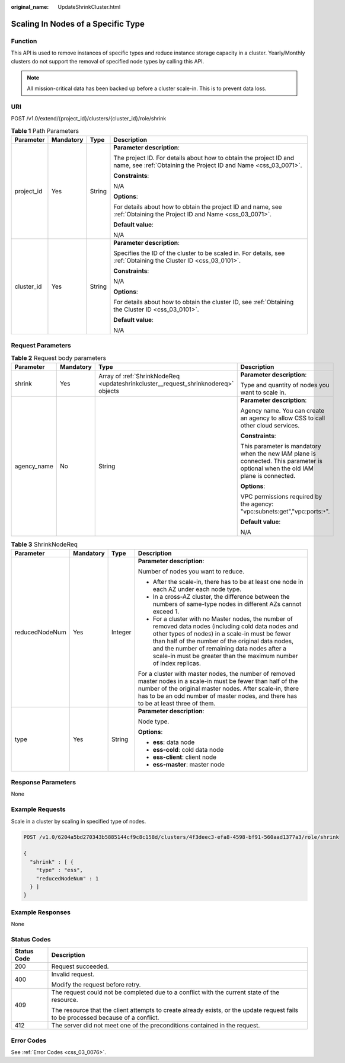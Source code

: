 :original_name: UpdateShrinkCluster.html

.. _UpdateShrinkCluster:

Scaling In Nodes of a Specific Type
===================================

Function
--------

This API is used to remove instances of specific types and reduce instance storage capacity in a cluster. Yearly/Monthly clusters do not support the removal of specified node types by calling this API.

.. note::

   All mission-critical data has been backed up before a cluster scale-in. This is to prevent data loss.

URI
---

POST /v1.0/extend/{project_id}/clusters/{cluster_id}/role/shrink

.. table:: **Table 1** Path Parameters

   +-----------------+-----------------+-----------------+--------------------------------------------------------------------------------------------------------------------------------------+
   | Parameter       | Mandatory       | Type            | Description                                                                                                                          |
   +=================+=================+=================+======================================================================================================================================+
   | project_id      | Yes             | String          | **Parameter description**:                                                                                                           |
   |                 |                 |                 |                                                                                                                                      |
   |                 |                 |                 | The project ID. For details about how to obtain the project ID and name, see :ref:`Obtaining the Project ID and Name <css_03_0071>`. |
   |                 |                 |                 |                                                                                                                                      |
   |                 |                 |                 | **Constraints**:                                                                                                                     |
   |                 |                 |                 |                                                                                                                                      |
   |                 |                 |                 | N/A                                                                                                                                  |
   |                 |                 |                 |                                                                                                                                      |
   |                 |                 |                 | **Options**:                                                                                                                         |
   |                 |                 |                 |                                                                                                                                      |
   |                 |                 |                 | For details about how to obtain the project ID and name, see :ref:`Obtaining the Project ID and Name <css_03_0071>`.                 |
   |                 |                 |                 |                                                                                                                                      |
   |                 |                 |                 | **Default value**:                                                                                                                   |
   |                 |                 |                 |                                                                                                                                      |
   |                 |                 |                 | N/A                                                                                                                                  |
   +-----------------+-----------------+-----------------+--------------------------------------------------------------------------------------------------------------------------------------+
   | cluster_id      | Yes             | String          | **Parameter description**:                                                                                                           |
   |                 |                 |                 |                                                                                                                                      |
   |                 |                 |                 | Specifies the ID of the cluster to be scaled in. For details, see :ref:`Obtaining the Cluster ID <css_03_0101>`.                     |
   |                 |                 |                 |                                                                                                                                      |
   |                 |                 |                 | **Constraints**:                                                                                                                     |
   |                 |                 |                 |                                                                                                                                      |
   |                 |                 |                 | N/A                                                                                                                                  |
   |                 |                 |                 |                                                                                                                                      |
   |                 |                 |                 | **Options**:                                                                                                                         |
   |                 |                 |                 |                                                                                                                                      |
   |                 |                 |                 | For details about how to obtain the cluster ID, see :ref:`Obtaining the Cluster ID <css_03_0101>`.                                   |
   |                 |                 |                 |                                                                                                                                      |
   |                 |                 |                 | **Default value**:                                                                                                                   |
   |                 |                 |                 |                                                                                                                                      |
   |                 |                 |                 | N/A                                                                                                                                  |
   +-----------------+-----------------+-----------------+--------------------------------------------------------------------------------------------------------------------------------------+

Request Parameters
------------------

.. table:: **Table 2** Request body parameters

   +-----------------+-----------------+------------------------------------------------------------------------------------+----------------------------------------------------------------------------------------------------------------------------------+
   | Parameter       | Mandatory       | Type                                                                               | Description                                                                                                                      |
   +=================+=================+====================================================================================+==================================================================================================================================+
   | shrink          | Yes             | Array of :ref:`ShrinkNodeReq <updateshrinkcluster__request_shrinknodereq>` objects | **Parameter description**:                                                                                                       |
   |                 |                 |                                                                                    |                                                                                                                                  |
   |                 |                 |                                                                                    | Type and quantity of nodes you want to scale in.                                                                                 |
   +-----------------+-----------------+------------------------------------------------------------------------------------+----------------------------------------------------------------------------------------------------------------------------------+
   | agency_name     | No              | String                                                                             | **Parameter description**:                                                                                                       |
   |                 |                 |                                                                                    |                                                                                                                                  |
   |                 |                 |                                                                                    | Agency name. You can create an agency to allow CSS to call other cloud services.                                                 |
   |                 |                 |                                                                                    |                                                                                                                                  |
   |                 |                 |                                                                                    | **Constraints**:                                                                                                                 |
   |                 |                 |                                                                                    |                                                                                                                                  |
   |                 |                 |                                                                                    | This parameter is mandatory when the new IAM plane is connected. This parameter is optional when the old IAM plane is connected. |
   |                 |                 |                                                                                    |                                                                                                                                  |
   |                 |                 |                                                                                    | **Options**:                                                                                                                     |
   |                 |                 |                                                                                    |                                                                                                                                  |
   |                 |                 |                                                                                    | VPC permissions required by the agency: "vpc:subnets:get","vpc:ports:``*``".                                                     |
   |                 |                 |                                                                                    |                                                                                                                                  |
   |                 |                 |                                                                                    | **Default value**:                                                                                                               |
   |                 |                 |                                                                                    |                                                                                                                                  |
   |                 |                 |                                                                                    | N/A                                                                                                                              |
   +-----------------+-----------------+------------------------------------------------------------------------------------+----------------------------------------------------------------------------------------------------------------------------------+

.. _updateshrinkcluster__request_shrinknodereq:

.. table:: **Table 3** ShrinkNodeReq

   +-----------------+-----------------+-----------------+---------------------------------------------------------------------------------------------------------------------------------------------------------------------------------------------------------------------------------------------------------------------------------------------------------------------------------+
   | Parameter       | Mandatory       | Type            | Description                                                                                                                                                                                                                                                                                                                     |
   +=================+=================+=================+=================================================================================================================================================================================================================================================================================================================================+
   | reducedNodeNum  | Yes             | Integer         | **Parameter description**:                                                                                                                                                                                                                                                                                                      |
   |                 |                 |                 |                                                                                                                                                                                                                                                                                                                                 |
   |                 |                 |                 | Number of nodes you want to reduce.                                                                                                                                                                                                                                                                                             |
   |                 |                 |                 |                                                                                                                                                                                                                                                                                                                                 |
   |                 |                 |                 | -  After the scale-in, there has to be at least one node in each AZ under each node type.                                                                                                                                                                                                                                       |
   |                 |                 |                 |                                                                                                                                                                                                                                                                                                                                 |
   |                 |                 |                 | -  In a cross-AZ cluster, the difference between the numbers of same-type nodes in different AZs cannot exceed 1.                                                                                                                                                                                                               |
   |                 |                 |                 |                                                                                                                                                                                                                                                                                                                                 |
   |                 |                 |                 | -  For a cluster with no Master nodes, the number of removed data nodes (including cold data nodes and other types of nodes) in a scale-in must be fewer than half of the number of the original data nodes, and the number of remaining data nodes after a scale-in must be greater than the maximum number of index replicas. |
   |                 |                 |                 |                                                                                                                                                                                                                                                                                                                                 |
   |                 |                 |                 | For a cluster with master nodes, the number of removed master nodes in a scale-in must be fewer than half of the number of the original master nodes. After scale-in, there has to be an odd number of master nodes, and there has to be at least three of them.                                                                |
   +-----------------+-----------------+-----------------+---------------------------------------------------------------------------------------------------------------------------------------------------------------------------------------------------------------------------------------------------------------------------------------------------------------------------------+
   | type            | Yes             | String          | **Parameter description**:                                                                                                                                                                                                                                                                                                      |
   |                 |                 |                 |                                                                                                                                                                                                                                                                                                                                 |
   |                 |                 |                 | Node type.                                                                                                                                                                                                                                                                                                                      |
   |                 |                 |                 |                                                                                                                                                                                                                                                                                                                                 |
   |                 |                 |                 | **Options**:                                                                                                                                                                                                                                                                                                                    |
   |                 |                 |                 |                                                                                                                                                                                                                                                                                                                                 |
   |                 |                 |                 | -  **ess**: data node                                                                                                                                                                                                                                                                                                           |
   |                 |                 |                 |                                                                                                                                                                                                                                                                                                                                 |
   |                 |                 |                 | -  **ess-cold**: cold data node                                                                                                                                                                                                                                                                                                 |
   |                 |                 |                 |                                                                                                                                                                                                                                                                                                                                 |
   |                 |                 |                 | -  **ess-client**: client node                                                                                                                                                                                                                                                                                                  |
   |                 |                 |                 |                                                                                                                                                                                                                                                                                                                                 |
   |                 |                 |                 | -  **ess-master**: master node                                                                                                                                                                                                                                                                                                  |
   +-----------------+-----------------+-----------------+---------------------------------------------------------------------------------------------------------------------------------------------------------------------------------------------------------------------------------------------------------------------------------------------------------------------------------+

Response Parameters
-------------------

None

Example Requests
----------------

Scale in a cluster by scaling in specified type of nodes.

.. code-block:: text

   POST /v1.0/6204a5bd270343b5885144cf9c8c158d/clusters/4f3deec3-efa8-4598-bf91-560aad1377a3/role/shrink

   {
     "shrink" : [ {
       "type" : "ess",
       "reducedNodeNum" : 1
     } ]
   }

Example Responses
-----------------

None

Status Codes
------------

+-----------------------------------+------------------------------------------------------------------------------------------------------------------------------------+
| Status Code                       | Description                                                                                                                        |
+===================================+====================================================================================================================================+
| 200                               | Request succeeded.                                                                                                                 |
+-----------------------------------+------------------------------------------------------------------------------------------------------------------------------------+
| 400                               | Invalid request.                                                                                                                   |
|                                   |                                                                                                                                    |
|                                   | Modify the request before retry.                                                                                                   |
+-----------------------------------+------------------------------------------------------------------------------------------------------------------------------------+
| 409                               | The request could not be completed due to a conflict with the current state of the resource.                                       |
|                                   |                                                                                                                                    |
|                                   | The resource that the client attempts to create already exists, or the update request fails to be processed because of a conflict. |
+-----------------------------------+------------------------------------------------------------------------------------------------------------------------------------+
| 412                               | The server did not meet one of the preconditions contained in the request.                                                         |
+-----------------------------------+------------------------------------------------------------------------------------------------------------------------------------+

Error Codes
-----------

See :ref:`Error Codes <css_03_0076>`.

